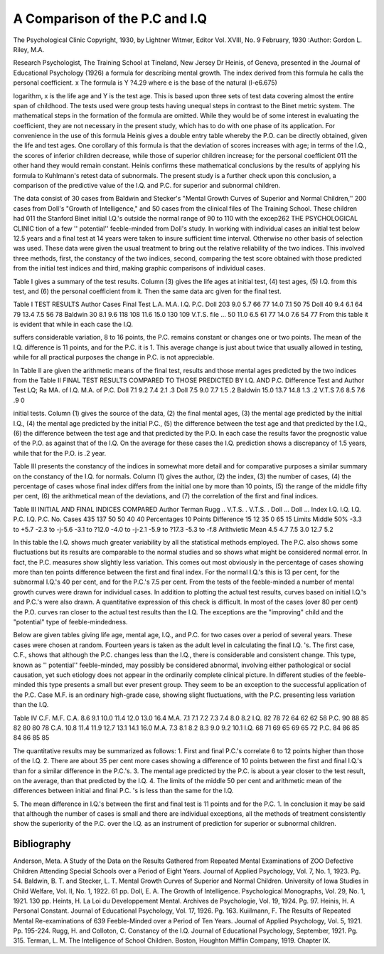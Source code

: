 A Comparison of the P.C and I.Q
================================

The Psychological Clinic
Copyright, 1930, by Lightner Witmer, Editor
Vol. XVIII, No. 9
February, 1930
:Author:  Gordon L. Riley, M.A.

Research Psychologist, The Training School at Tineland, New Jersey
Dr Heinis, of Geneva, presented in the Journal of Educational
Psychology (1926) a formula for describing mental growth. The
index derived from this formula he calls the personal coefficient.
x
The formula is Y ?4.29 where e is the base of the natural
(l-e6.675)

logarithm, x is the life age and Y is the test age. This is based upon
three sets of test data covering almost the entire span of childhood.
The tests used were group tests having unequal steps in contrast to
the Binet metric system. The mathematical steps in the formation of
the formula are omitted. While they would be of some interest in
evaluating the coefficient, they are not necessary in the present study,
which has to do with one phase of its application. For convenience
in the use of this formula Heinis gives a double entry table whereby
the P.O. can be directly obtained, given the life and test ages.
One corollary of this formula is that the deviation of scores
increases with age; in terms of the I.Q., the scores of inferior children decrease, while those of superior children increase; for the personal coefficient 011 the other hand they would remain constant.
Heinis confirms these mathematical conclusions by the results of
applying his formula to Kuhlmann's retest data of subnormals.
The present study is a further check upon this conclusion, a comparison of the predictive value of the I.Q. and P.C. for superior
and subnormal children.

The data consist of 30 cases from Baldwin and Stecker's "Mental Growth Curves of Superior and Normal Children,'' 200 cases from
Doll's "Growth of Intelligence," and 50 cases from the clinical files
of The Training School. These children had 011 the Stanford Binet
initial I.Q.'s outside the normal range of 90 to 110 with the excep262 THE PSYCHOLOGICAL CLINIC
tion of a few '' potential'' feeble-minded from Doll's study. In working with individual cases an initial test below 12.5 years and a final
test at 14 years were taken to insure sufficient time interval. Otherwise no other basis of selection was used.
These data were given the usual treatment to bring out the relative reliability of the two indices. This involved three methods, first,
the constancy of the two indices, second, comparing the test score
obtained with those predicted from the initial test indices and third,
making graphic comparisons of individual cases.

Table I gives a summary of the test results. Column (3) gives
the life ages at initial test, (4) test ages, (5) I.Q. from this test,
and (6) the personal coefficient from it. Then the same data arc
given for the final test.

Table I
TEST RESULTS
Author Cases
Final Test
L.A. M.A. I.Q. P.C.
Doll  203 9.0 5.7 66 77 14.0 7.1 50 75
Doll   40 9.4 6.1 64 79 13.4 7.5 56 78
Baldwin  30 8.1 9.6 118 108 11.6 15.0 130 109
V.T.S. file ... 50 11.0 6.5 61 77 14.0 7.6 54 77
From this table it is evident that while in each case the I.Q.

suffers considerable variation, 8 to 16 points, the P.C. remains constant or changes one or two points. The mean of the I.Q. difference
is 11 points, and for the P.C. it is 1. This average change is just
about twice that usually allowed in testing, while for all practical
purposes the change in P.C. is not appreciable.

In Table II are given the arithmetic means of the final test, results and those mental ages predicted by the two indices from the
Table II
FINAL TEST RESULTS COMPARED TO THOSE PREDICTED BY
I.Q. AND P.C.
Difference Test and
Author Test LQ; Ra MA. of I.Q. M.A. of P.C.
Doll   7.1 9.2 7.4 2.1 .3
Doll   7.5 9.0 7.7 1.5 .2
Baldwin  15.0 13.7 14.8 1.3 .2
V.T.S  7.6 8.5 7.6 .9 0

initial tests. Column (1) gives the source of the data, (2) the final
mental ages, (3) the mental age predicted by the initial I.Q., (4) the
mental age predicted by the initial P.C., (5) the difference between
the test age and that predicted by the I.Q., (6) the difference between the test age and that predicted by the P.O.
In each case the results favor the prognostic value of the P.O.
as against that of the I.Q. On the average for these cases the I.Q.
prediction shows a discrepancy of 1.5 years, while that for the P.O.
is .2 year.

Table III presents the constancy of the indices in somewhat more
detail and for comparative purposes a similar summary on the constancy of the I.Q. for normals. Column (1) gives the author, (2)
the index, (3) the number of cases, (4) the percentage of cases whose
final index differs from the initial one by more than 10 points, (5)
the range of the middle fifty per cent, (6) the arithmetical mean of
the deviations, and (7) the correlation of the first and final indices.

Table III
INITIAL AND FINAL INDICES COMPARED
Author
Terman
Rugg ..
V.T.S. .
V.T.S. .
Doll ...
Doll ...
Index
I.Q.
I.Q.
I.Q.
P.C.
I.Q.
P.C.
No. Cases
435
137
50
50
40
40
Percentages
10 Points
Difference
15
12
35
0
65
15
Limits
Middle
50%
-3.3 to +5.7
-2.3 to -j-5.6
-3.1 to ?12.0
-4.0 to -j-2.1
-5.9 to ?17.3
-5.3 to -f.8
Arithvietic
Mean
4.5
4.7
7.5
3.0
12.7
5.2

In this table the I.Q. shows much greater variability by all the
statistical methods employed. The P.C. also shows some fluctuations
but its results are comparable to the normal studies and so shows
what might be considered normal error. In fact, the P.C. measures
show slightly less variation. This comes out most obviously in the
percentage of cases showing more than ten points difference between
the first and final index. For the normal I.Q.'s this is 13 per cent,
for the subnormal I.Q.'s 40 per cent, and for the P.C.'s 7.5 per cent.
From the tests of the feeble-minded a number of mental growth
curves were drawn for individual cases. In addition to plotting the
actual test results, curves based on initial I.Q.'s and P.C.'s were also
drawn. A quantitative expression of this check is difficult. In most
of the cases (over 80 per cent) the P.O. curves ran closer to the actual
test results than the I.Q. The exceptions are the "improving" child
and the "potential" type of feeble-mindedness.

Below are given tables giving life age, mental age, I.Q., and
P.C. for two cases over a period of several years. These cases were
chosen at random. Fourteen years is taken as the adult level in
calculating the final I.Q. 's. The first case, C.F., shows that although
the P.C. changes less than the I.Q., there is considerable and consistent change. This type, known as '' potential'' feeble-minded, may
possibly be considered abnormal, involving either pathological or
social causation, yet such etiology does not appear in the ordinarily
complete clinical picture. In different studies of the feeble-minded
this type presents a small but ever present group. They seem to be
an exception to the successful application of the P.C. Case M.F.
is an ordinary high-grade case, showing slight fluctuations, with the
P.C. presenting less variation than the I.Q.

Table IV
C.F.
M.F.
C.A.
8.6
9.1
10.0
11.4
12.0
13.0
16.4
M.A.
7.1
7.1
7.2
7.3
7.4
8.0
8.2
I.Q.
82
78
72
64
62
62
58
P.C.
90
88
85
82
80
80
78
C.A.
10.8
11.4
11.9
12.7
13.1
14.1
16.0
M.A.
7.3
8.1
8.2
8.3
9.0
9.2
10.1
I.Q.
68
71
69
65
69
65
72
P.C.
84
86
85
84
86
85
85

The quantitative results may be summarized as follows:
1. First and final P.C.'s correlate 6 to 12 points higher than
those of the I.Q.
2. There are about 35 per cent more cases showing a difference
of 10 points between the first and final I.Q.'s than for a similar difference in the P.C.'s.
3. The mental age predicted by the P.C. is about a year closer
to the test result, on the average, than that predicted by the I.Q.
4. The limits of the middle 50 per cent and arithmetic mean
of the differences between initial and final P.C. 's is less than the same
for the I.Q.

5. The mean difference in I.Q.'s between the first and final test
is 11 points and for the P.C. 1.
In conclusion it may be said that although the number of cases
is small and there are individual exceptions, all the methods of treatment consistently show the superiority of the P.C. over the I.Q. as
an instrument of prediction for superior or subnormal children.

Bibliography
---------------

Anderson, Meta. A Study of the Data on the Results Gathered from Repeated
Mental Examinations of ZOO Defective Children Attending Special
Schools over a Period of Eight Years. Journal of Applied Psychology,
Vol. 7, No. 1, 1923. Pg. 54.
Baldwin, B. T. and Stecker, L. T. Mental Growth Curves of Superior and
Normal Children. University of Iowa Studies in Child Welfare, Vol.
II, No. 1, 1922. 61 pp.
Doll, E. A. The Growth of Intelligence. Psychological Monographs, Vol. 29,
No. 1, 1921. 130 pp.
Heints, H. La Loi du Developpement Mental. Archives de Psychologie, Vol.
19, 1924. Pg. 97.
Heinis, H. A Personal Constant. Journal of Educational Psychology, Vol. 17,
1926. Pg. 163.
Kuiilmann, F. The Results of Repeated Mental Re-examinations of 639
Feeble-Minded over a Period of Ten Years. Journal of Applied Psychology, Vol. 5, 1921. Pp. 195-224.
Rugg, H. and Colloton, C. Constancy of the I.Q. Journal of Educational
Psychology, September, 1921. Pg. 315.
Terman, L. M. The Intelligence of School Children. Boston, Houghton Mifflin
Company, 1919. Chapter IX.
